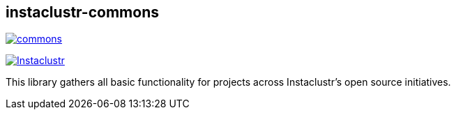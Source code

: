 == instaclustr-commons

image:https://img.shields.io/maven-central/v/com.instaclustr/commons.svg?label=Maven%20Central[link="https://search.maven.org/search?q=g:%22com.instaclustr%22%20AND%20a:%22commons%22"]

image:https://circleci.com/gh/instaclustr/instaclustr-commons.svg?style=svg["Instaclustr",link="https://circleci.com/gh/instaclustr/instaclustr-commons"]

This library gathers all basic functionality for projects across Instaclustr's open source initiatives.

